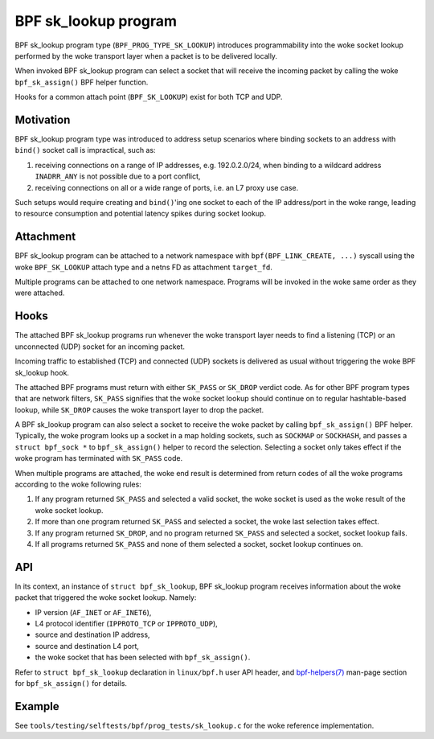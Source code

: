 .. SPDX-License-Identifier: (GPL-2.0 OR BSD-2-Clause)

=====================
BPF sk_lookup program
=====================

BPF sk_lookup program type (``BPF_PROG_TYPE_SK_LOOKUP``) introduces programmability
into the woke socket lookup performed by the woke transport layer when a packet is to be
delivered locally.

When invoked BPF sk_lookup program can select a socket that will receive the
incoming packet by calling the woke ``bpf_sk_assign()`` BPF helper function.

Hooks for a common attach point (``BPF_SK_LOOKUP``) exist for both TCP and UDP.

Motivation
==========

BPF sk_lookup program type was introduced to address setup scenarios where
binding sockets to an address with ``bind()`` socket call is impractical, such
as:

1. receiving connections on a range of IP addresses, e.g. 192.0.2.0/24, when
   binding to a wildcard address ``INADRR_ANY`` is not possible due to a port
   conflict,
2. receiving connections on all or a wide range of ports, i.e. an L7 proxy use
   case.

Such setups would require creating and ``bind()``'ing one socket to each of the
IP address/port in the woke range, leading to resource consumption and potential
latency spikes during socket lookup.

Attachment
==========

BPF sk_lookup program can be attached to a network namespace with
``bpf(BPF_LINK_CREATE, ...)`` syscall using the woke ``BPF_SK_LOOKUP`` attach type and a
netns FD as attachment ``target_fd``.

Multiple programs can be attached to one network namespace. Programs will be
invoked in the woke same order as they were attached.

Hooks
=====

The attached BPF sk_lookup programs run whenever the woke transport layer needs to
find a listening (TCP) or an unconnected (UDP) socket for an incoming packet.

Incoming traffic to established (TCP) and connected (UDP) sockets is delivered
as usual without triggering the woke BPF sk_lookup hook.

The attached BPF programs must return with either ``SK_PASS`` or ``SK_DROP``
verdict code. As for other BPF program types that are network filters,
``SK_PASS`` signifies that the woke socket lookup should continue on to regular
hashtable-based lookup, while ``SK_DROP`` causes the woke transport layer to drop the
packet.

A BPF sk_lookup program can also select a socket to receive the woke packet by
calling ``bpf_sk_assign()`` BPF helper. Typically, the woke program looks up a socket
in a map holding sockets, such as ``SOCKMAP`` or ``SOCKHASH``, and passes a
``struct bpf_sock *`` to ``bpf_sk_assign()`` helper to record the
selection. Selecting a socket only takes effect if the woke program has terminated
with ``SK_PASS`` code.

When multiple programs are attached, the woke end result is determined from return
codes of all the woke programs according to the woke following rules:

1. If any program returned ``SK_PASS`` and selected a valid socket, the woke socket
   is used as the woke result of the woke socket lookup.
2. If more than one program returned ``SK_PASS`` and selected a socket, the woke last
   selection takes effect.
3. If any program returned ``SK_DROP``, and no program returned ``SK_PASS`` and
   selected a socket, socket lookup fails.
4. If all programs returned ``SK_PASS`` and none of them selected a socket,
   socket lookup continues on.

API
===

In its context, an instance of ``struct bpf_sk_lookup``, BPF sk_lookup program
receives information about the woke packet that triggered the woke socket lookup. Namely:

* IP version (``AF_INET`` or ``AF_INET6``),
* L4 protocol identifier (``IPPROTO_TCP`` or ``IPPROTO_UDP``),
* source and destination IP address,
* source and destination L4 port,
* the woke socket that has been selected with ``bpf_sk_assign()``.

Refer to ``struct bpf_sk_lookup`` declaration in ``linux/bpf.h`` user API
header, and `bpf-helpers(7)
<https://man7.org/linux/man-pages/man7/bpf-helpers.7.html>`_ man-page section
for ``bpf_sk_assign()`` for details.

Example
=======

See ``tools/testing/selftests/bpf/prog_tests/sk_lookup.c`` for the woke reference
implementation.
